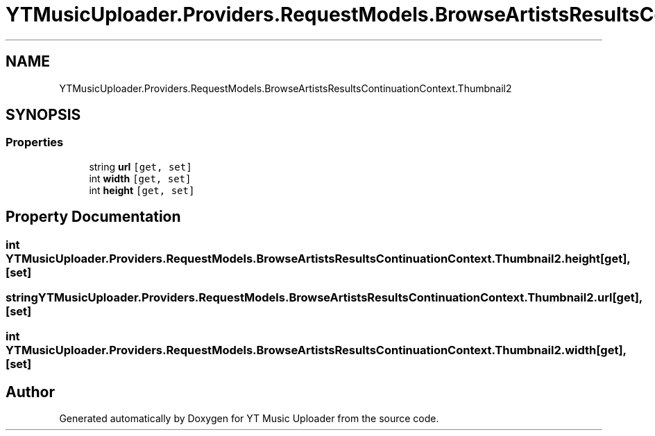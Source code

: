 .TH "YTMusicUploader.Providers.RequestModels.BrowseArtistsResultsContinuationContext.Thumbnail2" 3 "Fri Nov 20 2020" "YT Music Uploader" \" -*- nroff -*-
.ad l
.nh
.SH NAME
YTMusicUploader.Providers.RequestModels.BrowseArtistsResultsContinuationContext.Thumbnail2
.SH SYNOPSIS
.br
.PP
.SS "Properties"

.in +1c
.ti -1c
.RI "string \fBurl\fP\fC [get, set]\fP"
.br
.ti -1c
.RI "int \fBwidth\fP\fC [get, set]\fP"
.br
.ti -1c
.RI "int \fBheight\fP\fC [get, set]\fP"
.br
.in -1c
.SH "Property Documentation"
.PP 
.SS "int YTMusicUploader\&.Providers\&.RequestModels\&.BrowseArtistsResultsContinuationContext\&.Thumbnail2\&.height\fC [get]\fP, \fC [set]\fP"

.SS "string YTMusicUploader\&.Providers\&.RequestModels\&.BrowseArtistsResultsContinuationContext\&.Thumbnail2\&.url\fC [get]\fP, \fC [set]\fP"

.SS "int YTMusicUploader\&.Providers\&.RequestModels\&.BrowseArtistsResultsContinuationContext\&.Thumbnail2\&.width\fC [get]\fP, \fC [set]\fP"


.SH "Author"
.PP 
Generated automatically by Doxygen for YT Music Uploader from the source code\&.
